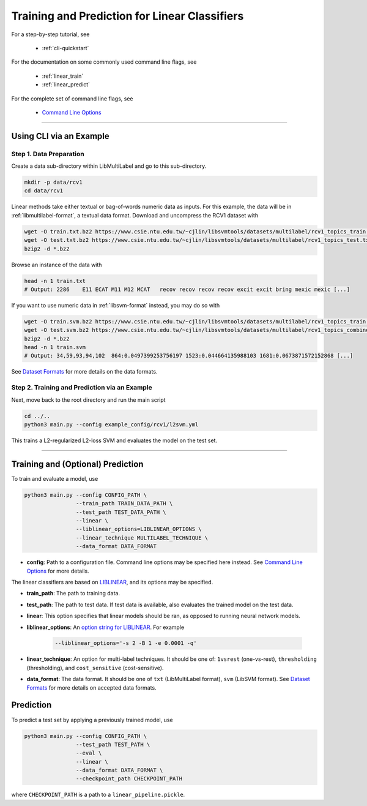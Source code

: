 Training and Prediction for Linear Classifiers
==============================================

For a step-by-step tutorial, see

    - :ref:`cli-quickstart`

For the documentation on some commonly used command line flags,
see

    - :ref:`linear_train`
    - :ref:`linear_predict`

For the complete set of command line flags, see

    - `Command Line Options <flags.html>`_

-------------------------------------------------------------------

.. _cli-quickstart:

Using CLI via an Example
^^^^^^^^^^^^^^^^^^^^^^^^

Step 1. Data Preparation
------------------------

Create a data sub-directory within LibMultiLabel and go to this sub-directory.

.. code-block:: bash

    mkdir -p data/rcv1
    cd data/rcv1

Linear methods take either textual or bag-of-words numeric data as inputs.
For this example, the data will be in :ref:`libmultilabel-format`, a textual data format.
Download and uncompress the RCV1 dataset with

.. code-block:: bash

    wget -O train.txt.bz2 https://www.csie.ntu.edu.tw/~cjlin/libsvmtools/datasets/multilabel/rcv1_topics_train.txt.bz2
    wget -O test.txt.bz2 https://www.csie.ntu.edu.tw/~cjlin/libsvmtools/datasets/multilabel/rcv1_topics_test.txt.bz2
    bzip2 -d *.bz2

Browse an instance of the data with

.. code-block:: bash

    head -n 1 train.txt
    # Output: 2286    E11 ECAT M11 M12 MCAT   recov recov recov recov excit excit bring mexic mexic [...]

If you want to use numeric data in :ref:`libsvm-format` instead, you may do so with

.. code-block::

    wget -O train.svm.bz2 https://www.csie.ntu.edu.tw/~cjlin/libsvmtools/datasets/multilabel/rcv1_topics_train.svm.bz2
    wget -O test.svm.bz2 https://www.csie.ntu.edu.tw/~cjlin/libsvmtools/datasets/multilabel/rcv1_topics_combined_test.svm.bz2
    bzip2 -d *.bz2
    head -n 1 train.svm
    # Output: 34,59,93,94,102  864:0.0497399253756197 1523:0.044664135988103 1681:0.0673871572152868 [...]

See `Dataset Formats <ov_data_format.html#dataset-formats>`_
for more details on the data formats.

Step 2. Training and Prediction via an Example
----------------------------------------------

Next, move back to the root directory and run the main script

.. code-block:: bash

    cd ../..
    python3 main.py --config example_config/rcv1/l2svm.yml

This trains a L2-regularized L2-loss SVM and evaluates the model on the test set.

----------------------------------------------

.. _linear_train:

Training and (Optional) Prediction
^^^^^^^^^^^^^^^^^^^^^^^^^^^^^^^^^^

To train and evaluate a model, use

.. code-block:: bash

    python3 main.py --config CONFIG_PATH \
                    --train_path TRAIN_DATA_PATH \
                    --test_path TEST_DATA_PATH \
                    --linear \
                    --liblinear_options=LIBLINEAR_OPTIONS \
                    --linear_technique MULTILABEL_TECHNIQUE \
                    --data_format DATA_FORMAT

- **config**: Path to a configuration file. Command line options
  may be specified here instead. See `Command Line Options <flags.html>`_ for more details.

The linear classifiers are based on
`LIBLINEAR <https://www.csie.ntu.edu.tw/~cjlin/liblinear/>`_,
and its options may be specified.

- **train_path**: The path to training data.

- **test_path**: The path to test data.
  If test data is available, also evaluates the trained model on the test data.

- **linear**: This option specifies that linear models should be ran,
  as opposed to running neural network models.

- **liblinear_options**: An
  `option string for LIBLINEAR <https://github.com/cjlin1/liblinear>`_.
  For example

    .. code-block:: bash

        --liblinear_options='-s 2 -B 1 -e 0.0001 -q'

- **linear_technique**: An option for multi-label techniques.
  It should be one of:
  ``1vsrest`` (one-vs-rest),
  ``thresholding`` (thresholding),
  and ``cost_sensitive`` (cost-sensitive).

- **data_format**: The data format. It should be one of
  ``txt`` (LibMultiLabel format),
  ``svm`` (LibSVM format).
  See `Dataset Formats <ov_data_format.html#dataset-formats>`_
  for more details on accepted data formats.

.. _linear_predict:

Prediction
^^^^^^^^^^

To predict a test set by applying a previously trained model, use

.. code-block:: bash

    python3 main.py --config CONFIG_PATH \
                    --test_path TEST_PATH \
                    --eval \
                    --linear \
                    --data_format DATA_FORMAT \
                    --checkpoint_path CHECKPOINT_PATH

where ``CHECKPOINT_PATH`` is a path to a ``linear_pipeline.pickle``.
